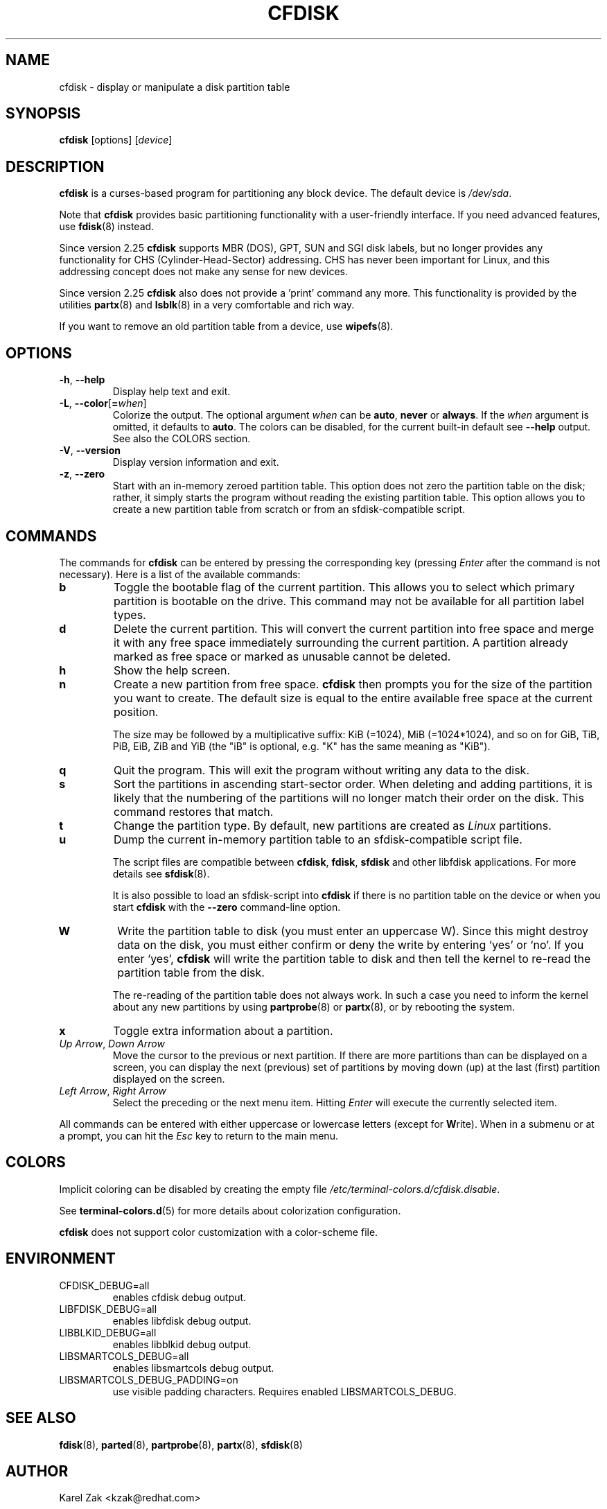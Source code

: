 .\" cfdisk.8 -- man page for cfdisk
.\" Copyright 1994 Kevin E. Martin (martin@cs.unc.edu)
.\" Copyright (C) 2014 Karel Zak <kzak@redhat.com>
.\"
.\" Permission is granted to make and distribute verbatim copies of this
.\" manual provided the copyright notice and this permission notice are
.\" preserved on all copies.
.\"
.\" Permission is granted to copy and distribute modified versions of this
.\" manual under the conditions for verbatim copying, provided that the
.\" entire resulting derived work is distributed under the terms of a
.\" permission notice identical to this one.
.\"
.TH CFDISK 8 "March 2014" "util-linux" "System Administration"
.SH NAME
cfdisk \- display or manipulate a disk partition table
.SH SYNOPSIS
.B cfdisk
[options]
.RI [ device ]
.SH DESCRIPTION
.B cfdisk
is a curses-based program for partitioning any block device.
The default device is
.IR /dev/sda .

Note that
.B cfdisk
provides basic partitioning functionality with a user-friendly interface.
If you need advanced features, use
.BR fdisk (8)
instead.

Since version 2.25
.B cfdisk
supports MBR (DOS), GPT, SUN and SGI disk labels, but no longer provides any
functionality for CHS (Cylinder-Head-Sector) addressing.  CHS has
never been important for Linux, and this addressing concept does not make any
sense for new devices.

Since version 2.25
.B cfdisk
also does not provide a 'print' command any more.
This functionality is provided by the utilities
.BR partx (8)
and
.BR lsblk (8)
in a very comfortable and rich way.

If you want to remove an old partition table from a device, use
.BR wipefs (8).

.SH OPTIONS
.TP
.BR \-h , " \-\-help"
Display help text and exit.
.TP
.BR \-L , " \-\-color" [ = \fIwhen\fR]
Colorize the output.  The optional argument \fIwhen\fP
can be \fBauto\fR, \fBnever\fR or \fBalways\fR.  If the \fIwhen\fR argument is omitted,
it defaults to \fBauto\fR.  The colors can be disabled, for the current built-in default 
see \fB\-\-help\fR output. See also the COLORS section.
.TP
.BR \-V , " \-\-version"
Display version information and exit.
.TP
.BR \-z , " \-\-zero"
Start with an in-memory zeroed partition table.  This option does not zero the
partition table on the disk; rather, it simply starts the program without
reading the existing partition table.  This option allows you to create a new
partition table from scratch or from an sfdisk-compatible script.

.SH COMMANDS
The commands for
.B cfdisk
can be entered by pressing the corresponding key (pressing
.I Enter
after the command is not necessary).  Here is a list of the available
commands:
.TP
.B b
Toggle the bootable flag of the current partition.  This allows you to
select which primary partition is bootable on the drive.  This command may not
be available for all partition label types.
.TP
.B d
Delete the current partition.  This will convert the current partition
into free space and merge it with any free space immediately
surrounding the current partition.  A partition already marked as free
space or marked as unusable cannot be deleted.
.TP
.B h
Show the help screen.
.TP
.B n
Create a new partition from free space.
.B cfdisk
then prompts you for the size of the partition you want to create.
The default size is equal to the entire available free space at the current
position.

The size may be followed by a multiplicative suffix: KiB (=1024),
MiB (=1024*1024), and so on for GiB, TiB, PiB, EiB, ZiB and YiB
(the "iB" is optional, e.g. "K" has the same meaning as "KiB").
.TP
.B q
Quit the program.  This will exit the program without writing any data to
the disk.
.TP
.B s
Sort the partitions in ascending start-sector order.  When deleting and
adding partitions, it is likely that the numbering of the partitions will
no longer match their order on the disk.  This command restores that match.
.TP
.B t
Change the partition type.  By default, new partitions are created as
.I Linux
partitions.
.TP
.B u
Dump the current in-memory partition table to an sfdisk-compatible script file.
.sp
The script files are compatible between \fBcfdisk\fR, \fBfdisk\fR, \fBsfdisk\fR
and other libfdisk applications.  For more details see
.BR sfdisk (8).
.sp
It is also possible to load an sfdisk-script into \fBcfdisk\fR if there is
no partition table on the device or when you start \fBcfdisk\fR with the
\fB--zero\fR command-line option.
.TP
.B W
Write the partition table to disk (you must enter an uppercase W).  Since
this might destroy data on the disk, you must either confirm or deny
the write by entering `yes' or `no'.  If you enter `yes',
.B cfdisk
will write the partition table to disk and then tell the kernel to re-read the
partition table from the disk.

The re-reading of the partition table does not always work.  In such a
case you need to inform the kernel about any new partitions by using
.BR partprobe (8)
or
.BR partx (8),
or by rebooting the system.
.TP
.B x
Toggle extra information about a partition.
.TP
.IR "Up Arrow" , " Down Arrow"
Move the cursor to the previous or next partition.  If there are more
partitions than can be displayed on a screen, you can display the next
(previous) set of partitions by moving down (up) at the last (first)
partition displayed on the screen.
.TP
.IR "Left Arrow" , " Right Arrow"
Select the preceding or the next menu item.  Hitting \fIEnter\fR will
execute the currently selected item.

.PP
All commands can be entered with either uppercase or lowercase
letters (except for
.BR W rite).
When in a submenu or at a prompt, you can hit the
.I Esc
key to return to the main menu.

.SH COLORS
Implicit coloring can be disabled by creating the empty file
.IR /etc/terminal-colors.d/cfdisk.disable .

See
.BR terminal-colors.d (5)
for more details about colorization configuration.

.B cfdisk
does not support color customization with a color-scheme file.

.SH ENVIRONMENT
.IP CFDISK_DEBUG=all
enables cfdisk debug output.
.IP LIBFDISK_DEBUG=all
enables libfdisk debug output.
.IP LIBBLKID_DEBUG=all
enables libblkid debug output.
.IP LIBSMARTCOLS_DEBUG=all
enables libsmartcols debug output.
.IP LIBSMARTCOLS_DEBUG_PADDING=on
use visible padding characters. Requires enabled LIBSMARTCOLS_DEBUG.

.SH "SEE ALSO"
.BR fdisk (8),
.BR parted (8),
.BR partprobe (8),
.BR partx (8),
.BR sfdisk (8)
.SH AUTHOR
Karel Zak <kzak@redhat.com>
.PP
The current cfdisk implementation is based on the original cfdisk
from Kevin E. Martin (martin@cs.unc.edu).

.SH AVAILABILITY
The cfdisk command is part of the util-linux package and is available from
https://www.kernel.org/pub/linux/utils/util-linux/.
